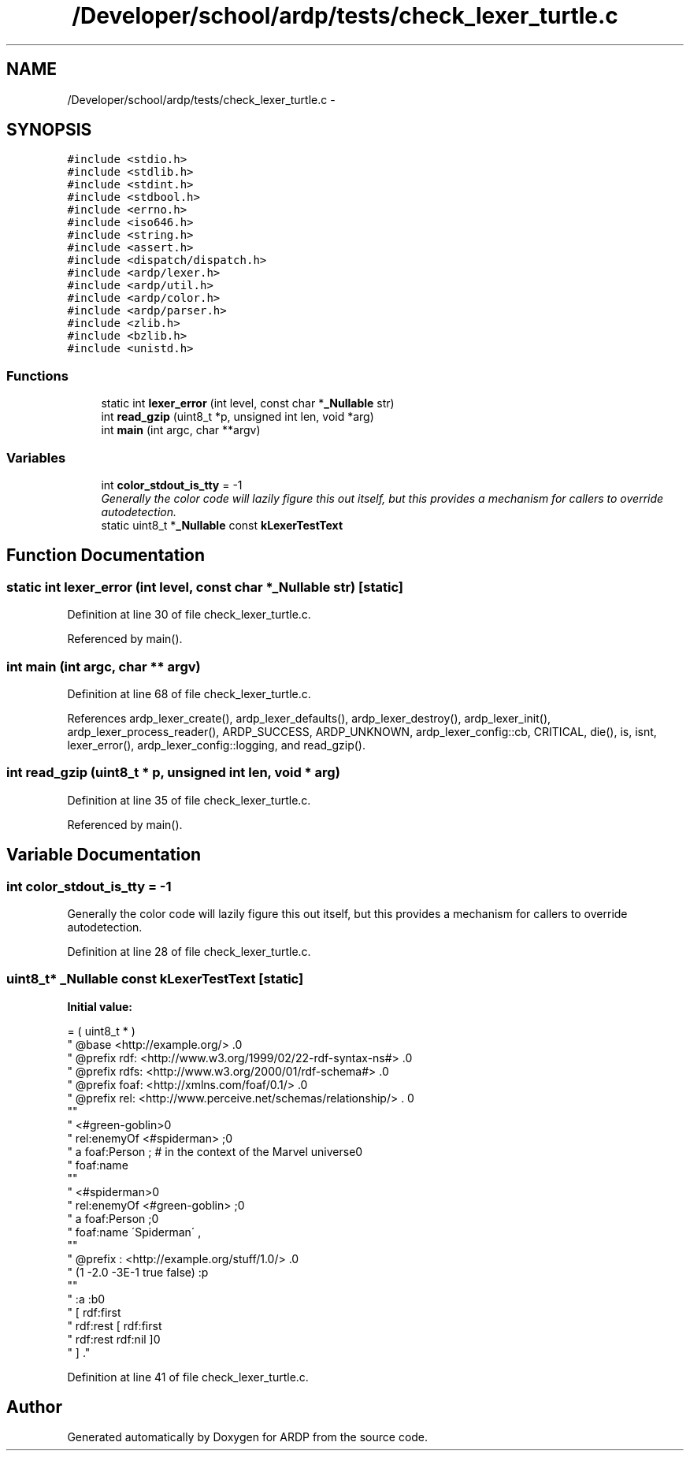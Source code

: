 .TH "/Developer/school/ardp/tests/check_lexer_turtle.c" 3 "Tue Apr 26 2016" "Version 2.2.1" "ARDP" \" -*- nroff -*-
.ad l
.nh
.SH NAME
/Developer/school/ardp/tests/check_lexer_turtle.c \- 
.SH SYNOPSIS
.br
.PP
\fC#include <stdio\&.h>\fP
.br
\fC#include <stdlib\&.h>\fP
.br
\fC#include <stdint\&.h>\fP
.br
\fC#include <stdbool\&.h>\fP
.br
\fC#include <errno\&.h>\fP
.br
\fC#include <iso646\&.h>\fP
.br
\fC#include <string\&.h>\fP
.br
\fC#include <assert\&.h>\fP
.br
\fC#include <dispatch/dispatch\&.h>\fP
.br
\fC#include <ardp/lexer\&.h>\fP
.br
\fC#include <ardp/util\&.h>\fP
.br
\fC#include <ardp/color\&.h>\fP
.br
\fC#include <ardp/parser\&.h>\fP
.br
\fC#include <zlib\&.h>\fP
.br
\fC#include <bzlib\&.h>\fP
.br
\fC#include <unistd\&.h>\fP
.br

.SS "Functions"

.in +1c
.ti -1c
.RI "static int \fBlexer_error\fP (int level, const char *\fB_Nullable\fP str)"
.br
.ti -1c
.RI "int \fBread_gzip\fP (uint8_t *p, unsigned int len, void *arg)"
.br
.ti -1c
.RI "int \fBmain\fP (int argc, char **argv)"
.br
.in -1c
.SS "Variables"

.in +1c
.ti -1c
.RI "int \fBcolor_stdout_is_tty\fP = -1"
.br
.RI "\fIGenerally the color code will lazily figure this out itself, but this provides a mechanism for callers to override autodetection\&. \fP"
.ti -1c
.RI "static uint8_t *\fB_Nullable\fP const \fBkLexerTestText\fP"
.br
.in -1c
.SH "Function Documentation"
.PP 
.SS "static int \fBlexer_error\fP (int level, const char *\fB_Nullable\fP str)\fC [static]\fP"

.PP
Definition at line 30 of file check_lexer_turtle\&.c\&.
.PP
Referenced by main()\&.
.SS "int main (int argc, char ** argv)"

.PP
Definition at line 68 of file check_lexer_turtle\&.c\&.
.PP
References ardp_lexer_create(), ardp_lexer_defaults(), ardp_lexer_destroy(), ardp_lexer_init(), ardp_lexer_process_reader(), ARDP_SUCCESS, ARDP_UNKNOWN, ardp_lexer_config::cb, CRITICAL, die(), is, isnt, lexer_error(), ardp_lexer_config::logging, and read_gzip()\&.
.SS "int read_gzip (uint8_t * p, unsigned int len, void * arg)"

.PP
Definition at line 35 of file check_lexer_turtle\&.c\&.
.PP
Referenced by main()\&.
.SH "Variable Documentation"
.PP 
.SS "int color_stdout_is_tty = -1"

.PP
Generally the color code will lazily figure this out itself, but this provides a mechanism for callers to override autodetection\&. 
.PP
Definition at line 28 of file check_lexer_turtle\&.c\&.
.SS "uint8_t* \fB_Nullable\fP const kLexerTestText\fC [static]\fP"
\fBInitial value:\fP
.PP
.nf
= ( uint8_t * )
      "  @base <http://example\&.org/> \&.\n"
      "  @prefix rdf: <http://www\&.w3\&.org/1999/02/22-rdf-syntax-ns#> \&.\n"
      "  @prefix rdfs: <http://www\&.w3\&.org/2000/01/rdf-schema#> \&.\n"
      "  @prefix foaf: <http://xmlns\&.com/foaf/0\&.1/> \&.\n"
      "  @prefix rel: <http://www\&.perceive\&.net/schemas/relationship/> \&. \n"
      ""
      "  <#green-goblin>\n"
      "      rel:enemyOf <#spiderman> ;\n"
      "      a foaf:Person ;    # in the context of the Marvel universe\n"
      "      foaf:name \"Green Goblin\" \&.\n"
      ""
      "  <#spiderman>\n"
      "      rel:enemyOf <#green-goblin> ;\n"
      "      a foaf:Person ;\n"
      "     foaf:name \'Spiderman\' , \"Человек-паук\"@ru \&.\n"
      ""
      "  @prefix : <http://example\&.org/stuff/1\&.0/> \&.\n"
      "  (1 -2\&.0 -3E-1 true false) :p \"w\" \&."
      ""
      "  :a :b\n"
      "  [ rdf:first \"apple\";\n"
      "     rdf:rest [ rdf:first \"banana\";\n"
      "     rdf:rest rdf:nil ]\n"
      "  ] \&."
.fi
.PP
Definition at line 41 of file check_lexer_turtle\&.c\&.
.SH "Author"
.PP 
Generated automatically by Doxygen for ARDP from the source code\&.
